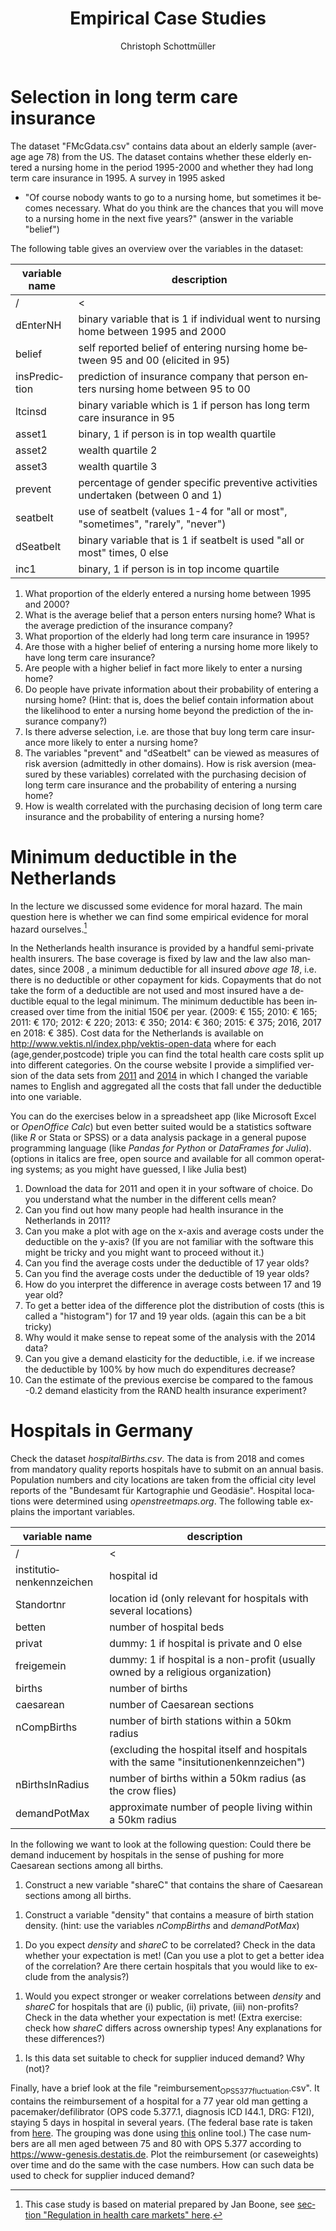 #+Title: Empirical Case Studies
#+AUTHOR:    Christoph Schottmüller
#+Date: 

#+LANGUAGE:  en
#+OPTIONS:   H:2 num:t toc:nil 
#+OPTIONS:   TeX:t LaTeX:t 

#+LaTeX_CLASS: article
#+LaTeX_CLASS_OPTIONS: [a4paper]
#+latex_header: \usepackage{amsmath}\usepackage[margin=2.5cm]{geometry}\usepackage{ae,aecompl}\usepackage{sgame}

* Selection in long term care insurance

The dataset "FMcGdata.csv" contains data about an elderly sample (average age 78) from the US. The dataset contains whether these elderly entered a nursing home in the period 1995-2000 and whether they had long term care insurance in 1995. A survey in 1995 asked
  - "Of course nobody wants to go to a nursing home, but sometimes it becomes necessary. What do you think are the chances that you will move to a nursing home in the next five years?" (answer in the variable "belief")

The following table gives an overview over the variables in the dataset:

| variable name | description                                                                        |
|---------------+------------------------------------------------------------------------------------|
|          /    | <                                                                                  |
| dEnterNH      | binary variable that is 1 if individual went to nursing home between 1995 and 2000 |
| belief        | self reported belief of entering nursing home between 95 and 00 (elicited in 95)   |
| insPrediction | prediction of insurance company that person enters nursing home between 95 to 00   |
| ltcinsd       | binary variable which is 1 if person has long term care insurance in 95            |
| asset1        | binary, 1 if person is in top wealth quartile                                      |
| asset2        | wealth quartile 2                                                                  |
| asset3        | wealth quartile 3                                                                  |
| prevent       | percentage of gender specific preventive activities undertaken (between 0 and 1)   |
| seatbelt      | use of seatbelt (values 1-4 for "all or most", "sometimes", "rarely", "never")     |
| dSeatbelt     | binary variable that is 1 if seatbelt is used "all or most" times, 0 else          |
| inc1          | binary, 1 if person is in top income quartile                                      |


1. What proportion of the elderly entered a nursing home between 1995 and 2000?
2. What is the average belief that a person enters nursing home? What is the average prediction of the insurance company?
3. What proportion of the elderly had long term care insurance in 1995?
4. Are those with a higher belief of entering a nursing home more likely to have long term care insurance?
5. Are people with a higher belief in fact more likely to enter a nursing home? 
6. Do people have private information about their probability of entering a nursing home? (Hint: that is, does the belief contain information about the likelihood to enter a nursing home beyond the prediction of the insurance company?)
7. Is there adverse selection, i.e. are those that buy long term care insurance more likely to enter a nursing home?
8. The variables "prevent" and "dSeatbelt" can be viewed as measures of risk aversion (admittedly in other domains). How is risk aversion (measured by these variables) correlated with the purchasing decision of long term care insurance and the probability of entering a nursing home?
9. How is wealth correlated with the purchasing decision of long term care insurance and the probability of entering a nursing home?


* Minimum deductible in the Netherlands
In the lecture we discussed some evidence for moral hazard. The main question here is whether we can find some empirical evidence for moral hazard ourselves.[fn::This case study is based on material prepared by Jan Boone, see [[https://github.com/janboone/python_economics/blob/master/economics.org#regulation-in-health-care-markets][section "Regulation in health care markets" here]].]

In the Netherlands health insurance is provided by a handful semi-private health insurers. The base coverage is fixed by law and the law also mandates, since 2008 , a minimum deductible for all insured /above age 18/, i.e. there is no deductible or other copayment for kids. Copayments that do not take the form of a deductible are not used and most insured have a deductible equal to the legal minimum. The minimum deductible has been increased over time from the initial 150€ per year. (2009: € 155; 2010: € 165; 2011: € 170; 2012: € 220; 2013: € 350; 2014: € 360; 2015: € 375; 2016, 2017 en 2018: € 385). Cost data for the Netherlands is available on http://www.vektis.nl/index.php/vektis-open-data where for each (age,gender,postcode) triple you can find the total health care costs split up into different categories. On the course website I provide a simplified version of the data sets from [[https://www.dropbox.com/s/05rnlf3rsbggy9r/data2011.csv?dl=0][2011]] and [[https://www.dropbox.com/s/2uupso7j89vllof/data2014.csv?dl=0][2014]] in which I changed the variable names to English and aggregated all the costs that fall under the deductible into one variable.

You can do the exercises below in a spreadsheet app (like Microsoft Excel or /OpenOffice Calc/) but even better suited would be a statistics software (like /R/ or Stata or SPSS) or a data analysis package in a general pupose programming language (like /Pandas for Python/ or /DataFrames for Julia/). (options in italics are free, open source and available for all common operating systems; as you might have guessed, I like Julia best)

1. Download the data for 2011 and open it in your software of choice. Do you understand what the number in the different cells mean?
2. Can you find out how many people had health insurance in the Netherlands in 2011?
3. Can you make a plot with age on the x-axis and average costs under the deductible on the y-axis? (If you are not familiar with the software this might be tricky and you might want to proceed without it.)
4. Can you find the average costs under the deductible of 17 year olds?
5. Can you find the average costs under the deductible of 19 year olds?
6. How do you interpret the difference in average costs between 17 and 19 year old?
7. To get a better idea of the difference plot the distribution of costs (this is called a "histogram") for 17 and 19 year olds. (again this can be a bit tricky)
8. Why would it make sense to repeat some of the analysis with the 2014 data?
9. Can you give a demand elasticity for the deductible, i.e. if we increase the deductible by 100% by how much do expenditures decrease? 
10. Can the estimate of the previous exercise be compared to the famous -0.2 demand elasticity from the RAND health insurance experiment?
* Hospitals in Germany
Check the dataset /hospitalBirths.csv/. The data is from 2018 and comes from mandatory quality reports hospitals have to submit on an annual basis. Population numbers and city locations are taken from the official city level reports of the "Bundesamt für Kartographie und Geodäsie". Hospital locations were determined using /openstreetmaps.org/. The following table explains the important variables.


| variable name            | description                                                                           |
|--------------------------+---------------------------------------------------------------------------------------|
| /                        | <                                                                                     |
| institutionenkennzeichen | hospital id                                                                           |
| Standortnr               | location id (only relevant for hospitals with several locations)                      |
| betten                   | number of hospital beds                                                               |
| privat                   | dummy: 1 if hospital is private and 0 else                                            |
| freigemein               | dummy: 1 if hospital is a non-profit (usually owned by a religious organization)      |
| births                   | number of births                                                                      |
| caesarean                | number of Caesarean sections                                                          |
| nCompBirths              | number of birth stations within a 50km radius                                         |
|                          | (excluding the hospital itself and hospitals with the same "insitutionenkennzeichen") |
| nBirthsInRadius          | number of births within a 50km radius (as the crow flies)                             |
| demandPotMax             | approximate number of people living within a 50km radius                              |

In the following we want to look at the following question: Could there be demand inducement by hospitals in the sense of pushing for more Caesarean sections among all births.

1) Construct a new variable "shareC" that contains the share of Caesarean sections among all births.
# $R2/$Q2 C-Shift-End C-D
2) Construct a variable "density" that contains a measure of birth station density. (hint: use the variables /nCompBirths/ and /demandPotMax/)
# ($S2+1)/$P2 C-Shift-End C-D
3) Do you expect /density/ and /shareC/ to be correlated? Check in the data whether your expectation is met! (Can you use a plot to get a better idea of the correlation? Are there certain hospitals that you would like to exclude from the analysis?)
# filter those observations where shareC and density are proper numbers, copy paste to new sheet
# Regression: X: $Sheet2.$U$2:$U$686  Y: $Sheet2.$V$2:$V$686
4) Would you expect stronger or weaker correlations between /density/ and /shareC/ for hospitals that are (i) public, (ii) private, (iii) non-profits? Check in the data whether your expectation is met! (Extra exercise: check how /shareC/ differs across ownership types!  Any explanations for these differences?)
# create 0 1 dummies instead of true false: =IF( $M2="true"; 1; 0)
5) Is this data set suitable to check for supplier induced demand? Why (not)?


Finally, have a brief look at the file "reimbursement_OPS_5_377_fluctuation.csv". It contains the reimbursement of a hospital for a 77 year old man getting a pacemaker/defilibrator (OPS code 5.377.1, diagnosis ICD I44.1, DRG: F12I), staying 5 days in hospital in several years. (The federal base rate is taken from [[https://www.gkv-spitzenverband.de/krankenversicherung/krankenhaeuser/budgetverhandlungen/bundesbasisfallwert/bundesbasisfallwert.jsp][here]]. The grouping was done using [[https://www.drg-research-group.de/][this]] online tool.) The case numbers are all men aged between 75 and 80 with OPS 5.377 according to [[https://www-genesis.destatis.de]]. Plot the reimbursement (or caseweights) over time and do the same with the case numbers. How can such data be used to check for supplier induced demand?
